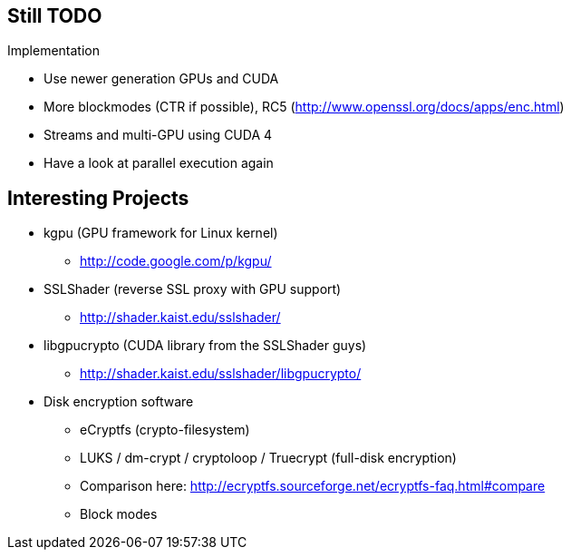 Still TODO
----------

.Implementation
* Use newer generation GPUs and CUDA
* More blockmodes (CTR if possible), RC5 (http://www.openssl.org/docs/apps/enc.html)
* Streams and multi-GPU using CUDA 4
* Have a look at parallel execution again

Interesting Projects
--------------------

* kgpu (GPU framework for Linux kernel)
** http://code.google.com/p/kgpu/

* SSLShader (reverse SSL proxy with GPU support)
** http://shader.kaist.edu/sslshader/

* libgpucrypto (CUDA library from the SSLShader guys)
** http://shader.kaist.edu/sslshader/libgpucrypto/

* Disk encryption software
** eCryptfs (crypto-filesystem)
** LUKS / dm-crypt / cryptoloop / Truecrypt (full-disk encryption)
** Comparison here: http://ecryptfs.sourceforge.net/ecryptfs-faq.html#compare
** Block modes
